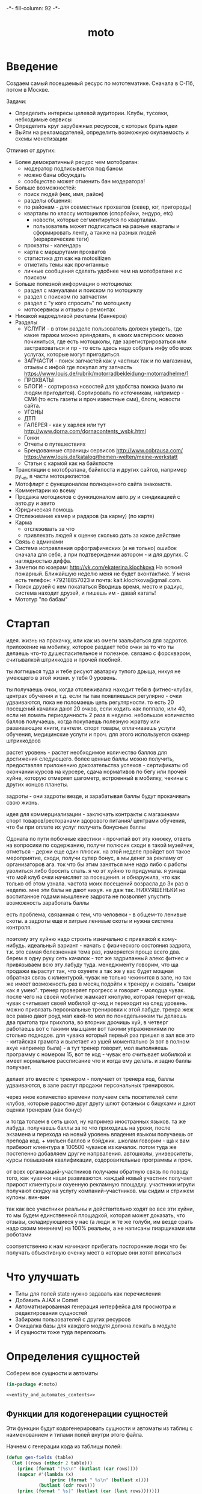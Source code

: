 #+HTML_HEAD: -*- fill-column: 92 -*-

#+TITLE: moto

#+NAME: css
#+BEGIN_HTML
<link rel="stylesheet" type="text/css" href="css/css.css" />
#+END_HTML

* Введение
  Создаем самый посещаемый ресурс по мототематике. Сначала в С-Пб, потом в Москве.

  Задачи:
  - Определить интересы целевой аудитории. Клубы, тусовки, небходимые сервисы
  - Определить круг зарубежных ресурсов, с которых брать идеи
  - Выйти на рекламодателей, определить возможную окупаемость и схемы монетизации

  Отличия от других:
  - Более демократичный ресурс чем мотобратан:
    - модератор подписывается под баном
    - можно баны обсуждать
    - сообщество может отменить бан модератора!
  - Больше возможностей:
    - поиск людей (ник, имя, район)
    - разделы общения:
    - по районам - для совместных прохватов (север, юг, пригороды)
    - кварталы по классу мотоциклов (спорбайки, эндуро, etc)
      - новости, которые сегментирутся по кварталам.
      - пользователь может подписаться на разные кварталы и сформировать ленту, а также на
        разных людей (иерархические теги)
    - прохваты - календарь
    - карта с маршрутами прохватов
    - статистика дтп как на motositizen
    - отметить темы как прочитанные
    - личные сообщения сделать удобнее чем на мотобратане и с поиском
  - Больше полезной информации о мотоциклах
    - раздел с мануалами и поиском по мотоциклу
    - раздел с поиском по запчастям
    - раздел с "у кого спросить" по мотоциклу
    - мотосервисы и отзывы о ремонтах
  - Никакой надоедливой рекламы (баннеров)
  - Разделы
    - УСЛУГИ - в этом разделе пользователь должен увидеть, где какие гаражи можно
      арендовать, в каких мастерских можно починиться, где есть мотошколы, где
      зарегистрироваться или застраховаться и пр - то есть здесь надо собрать инфу обо всех
      услугах, которые могут пригодиться.
    - ЗАПЧАСТИ - поиск запчастей как у частных так и по магазинам, отзывы с инфой где
      покупал эту запчасть https://www.louis.de/rubrik/motorradbekleidung-motorradhelme/1
    - ПРОХВАТЫ
    - БЛОГИ - сортировка новостей для удобства поиска (мало ли людям
      пригодится). Сортировать по источникам, например - СМИ (то есть газеты и проч
      известные сми), блоги, новости сайта.
    - УГОНЫ
    - ДТП
    - ГАЛЕРЕЯ - как у харлея или тут http://www.dorna.com/dornacontents_wsbk.html
    - Гонки
    - Отчеты о путешествиях
    - Брендованные страницы сервисов http://www.cobrausa.com/
      https://www.louis.de/katalog/themen-welten/meine-werkstatt
    - Статьи с кармой как на байкпосте
  - Трансляции с мотобратана, байкпоста и других сайтов, например ру_чп, в части мотоциклистов
  - Мотофлирт с функционалом полноценного сайта знакомств.
  - Комментарии ко всему
  - Продажа мотоциклов с функицоналом авто.ру и синдикацией с авто.ру и авито
  - Юридическая помощь
  - Отслеживание камер и радаров (за карму) (по карте)
  - Карма
    - отслеживать за что
    - привлекать людей к оценке сколько дать за какое действие
  - Связь с админами
  - Система исправления орфографических (и не только) ошибок сначала для себя, а при
    подтверждении автором - и для других. С наглядностью диффа.
  - Заметки по юзерам:
    http://vk.com/ekaterina.klochkova
    На всякий пожарный.
    Ближайшую неделю меня не будет вконтактике.
    У меня есть телефон: +79218857023
    и почта: kait.klochkova@gmail.com.
  - Поиск друзей с кем покататься
    Вводишь время, место и радиус, система находит друзей, и пишешь им - давай катать!
  - Мототур "по бабам"

* Стартап
  идея. жизнь на пракачку, или как из омеги заальфаться для задротов.
  приложение на мобилку, которое раздает тебе очки за то что ты делаешь что-то
  душеспасительное и полезное.
  связано с форсквэром, считывалкой штрихкодов и прочей поебней.

  ты логгишься туда и тебе рисуют аватарку тупого дрыща, нихуя не умеющего в этой жизни. у
  тебя 0 уровень.

  ты получаешь очки, когда отслеживалка находит тебя в фитнес-клубах, центрах обучения и
  т.д. если ты там появляешься регулярно - очки удваиваются, пока не поломаешь цепь
  регулярности. то есть 20 посещений качалки дают 20 очков, если ходить как поппало, или 40,
  если не ломать периодичность 2 раза в неделю.
  небольшое количество баллов получаешь, когда покупаешь полезную жратву или развивающие
  книги, гантели. спорт товары, оплачиваешь услуги обучения, медицинские услуги и проч. для
  этого используется сканер штрихкодоов

  растет уровень - растет необходимое количество баллов для достижения следующего.
  более ценные баллы можно получить, предоставляя приложению докозательства успехов -
  сертификаты об окончании курсов на курсере, сдача нормативов по бегу или прочей хуйне,
  которую отмеряет шагометр, встроенный в мобилку, чекины с других концов планеты.

  задроты - они задроты везде, и зарабатывая баллы будут прокачивать свою жизнь.

  идея для коммерциализации - заключать контракты с магазинами спорт товаров/ресторанами
  здорового питания/ центрами обучения, что бы при оплате их услуг получать бонусные баллы

  Одоната
  по пути побочные квестики - прочитай вот эту книжку, ответь на вопросики по содержанию,
  получи полюсик
  сходи в такой музейчик, отметься - держи еще один плюсик.
  на этой неделе пройдет вот такое мероприятие, сходи, получи супер бонус, а мы денег за
  рекламу от организаторов
  ага. ток что бы этим заняться мне надо либо с работы уволиться либо бросить спать.
  я чо эт хуйню то придумала. я узнада что мой клуб очки начисляет за посещения. и
  обнаружила, что как только об этом узнала. частота моих посещений возрасла до 3х раз в
  неделю. мне эти балы не дают нихуя. не даж так. НИХУЯШЕНЬКИ
  но воспитанное годами мышление задрота не позволяет упустить возможность заработать баллы

  есть проблема, связанная с тем, что человеки - в общем-то ленивые скоты. а задроты еще и
  хитрые ленивые скоты и нужна система контроля.

  поэтому эту хуйню надо строить изначально с привязкой к кому-нибудь.
  идеальный вариант - начать с физического состояния задрота, т.к. это самая болезненная тема
  раз, измеряется проще всего два.
  берем в одну руку сеть качалок - тот же задрипанный алекс фитнес и привязываем всю эту
  лабуду туда.
  менеджменту говорим, что ща продажи вырастут так, что охуеете а так же у вас будет мощная
  обратная связь с клиентурой.
  чувак не только чекинится в зале, но так же имеет возможность раз в месяц подойти к тренеру
  и сказать "смари как я умею". тренер проверяет прогресс и говорит - молодца чувак. после
  чего на своей мобилке жамкает кнопулю, которая генерит qr-код. чувак считывает своей
  мобилой qr-код и переходит на след уровень.
  можно привязать персональные тренировки к этой лабуде. тренра жеж все равно дают роуд мап
  какй-то мол по понедельникам ты делаешь два притопа три прихлопа, во вторник дрочишь хуй, в
  четверг работаешь вот с такими мышцами вот такими упражнениями по столько подходов. для
  чувака который первый раз пришел в зал все это - китайская грамота и вылетает из ушей
  моментально (я вот в полном ахуе например была) - а тут тренер говорит, мол выполняешь
  программу с номером 15, вот те код - чувак его считывает мобилкой и имеет нормальное
  рассписание что и когда ему делать. и задно баллы получает.

  делает это вместе с тренером - получает от тренера код, баллы удваиваются, в зале растут
  продажи персональных тренировок.

  через нное количество времени получаем сеть посетителей сети клубов, которые радостно друг
  другу шлют фотаньки с бицухами и дают оценки тренерам (как бонус)

  и тогда топаем в сеть школ, ну например иностранных языков. та же лабуда. получаешь баллы
  за то что приходишь на уроки, после экзамена и перехода на новый уровень владения языком
  получаешь от препода код. + мильен баллов и бэйджик.
  школам говорим - ща к вам прибежит клиентура в 100500 чуваков из качалок.
  потом туда же постепенно добавляем другие напрваления. автошколы, университеты, курсы
  повышения квалификации, оздоровительные программы и проч.

  от всех организаций-участников получаем обратную связь по поводу того, как чувачки наши
  развиваются. каждый новый участник получает прирост клиентуры и охуенную рекламную
  площадку. участники игрули получают скидку на услугу компаний-участников. мы сидим и
  стрижем купоны. вин-вин

  так как все участники реальны и действительно ходят во все эти хуйни, то мы будем
  единственной площадкой, которая может доказать, что отзывы, складирующиеся у нас (а люди
  ж те же голуби, им везде срать надо своим мнением) на 100% реальны, а не написаны
  пиарщиками или роботами

  соответственно к нам начинают прибегать посторонние люди что бы получать объективную оченку
  мест в которые они хотят вписаться

* Что улучшать
  - Типы для полей state нужно задавать как перечисления
  - Добавить AJAX и Comet
  - Автоматизированная генерация интерфейса для просмотра и редактирования сущностей
  - Забираем пользователей с других ресурсов
  - Очищалка базы для каждого модуля должна лежать в модуле
  - И сущности тоже туда переложить
* Определения сущностей

  Соберем все сущности и автоматы

  #+NAME: entity_and_automates
  #+BEGIN_SRC lisp :tangle src/entityes.lisp :noweb tangle :exports code
    (in-package #:moto)

    <<entity_and_automates_contents>>
  #+END_SRC

** Функции для кодогенерации сущностей

   Эти функции будут кодогенерировать сущности и автоматы из таблиц с наименованием и
   типами полей внутри этого файла.

   Начнем с генерации кода из таблицы полей:

   #+NAME: gen_fields
   #+BEGIN_SRC emacs-lisp
     (defun gen-fields (table)
       (let ((rows (nthcdr 2 table)))
         (princ (format "(%s\n" (butlast (car rows))))
         (mapcar #'(lambda (x)
                     (princ (format " %s\n" (butlast x))))
                 (butlast (cdr rows)))
         (princ (format " %s)" (butlast (car (last rows)))))))
   #+END_SRC

   Теперь напишем код, который генерирует код для состояний конечного автомата:

   #+NAME: gen_states
   #+BEGIN_SRC emacs-lisp
     (defun gen-states (table)
       (let ((rows (nthcdr 2 table))
             (hash (make-hash-table :test #'equal))
             (states))
         (dolist (elt rows nil)
           (puthash (second elt) nil hash)
           (puthash (third elt)  nil hash))
         (maphash (lambda (k v)
                    (push k states))
                  hash)
         (princ "(")
         (dolist (elt (butlast states))
           (princ (format ":%s " elt)))
         (princ (format ":%s)" (car (last states))))))
   #+END_SRC

   И добавим к этом генератор действий - т.е. переходов между состояниями:

   #+NAME: gen_actions
   #+BEGIN_SRC emacs-lisp
     (defun gen-actions (table)
       (let ((rows (nthcdr 2 table)))
         (let ((x (car rows)))
           (princ (format "((:%s :%s :%s)" (second x) (third x) (car x))))
         (if (equal 1 (length rows))
             (princ ")\n")
             (progn
               (princ "\n")
               (mapcar #'(lambda (x)
                           (princ (format " (:%s :%s :%s)\n" (second x) (third x) (car x))))
                       (cdr (butlast rows)))
               (let ((x (car (last rows))))
                 (princ (format " (:%s :%s :%s))" (second x) (third x) (car x))))))))
   #+END_SRC

   Соберем все это в один файл:

   #+NAME: generators
   #+BEGIN_SRC emacs-lisp :tangle generators.el :noweb tangle :exports code
     <<gen_fields>>

     <<gen_states>>

     <<gen_actions>>
   #+END_SRC

   И загрузим его:
   #+NAME: generators
   #+BEGIN_SRC emacs-lisp
     (load-file "generators.el")
   #+END_SRC

** Пользователи (user)

   Для начала надо определиться, какие данные мы собираемся хранить о пользователях, и
   какого типа будут эти данные. Типы данных задаем в формате [[http://marijnhaverbeke.nl/postmodern/postmodern.html][Postmodern]] чтобы потом
   сохранить данные в =PostgreSQL=

   #+CAPTION: Данные пользователя
   #+NAME: user_data
     | field name | field type           | note                          |
     |------------+----------------------+-------------------------------|
     | id         | serial               | идентификатор                 |
     | name       | varchar              | имя пользователя              |
     | password   | varchar              | пароль                        |
     | email      | varchar              | емейл                         |
     | ts-create  | bigint               | время создания                |
     | ts-last    | bigint               | время когда был последний раз |
     | role-id    | (or db-null integer) | идентификатор роли            |

   В нашей системе пользователь может существовать (или не существовать) в одном их
   нескольких состояний:
    + Когда пользователь еще не зарегистрирован на сайте мы можем считать его
      незарегистрированным (=unregistred=)
    + После регистрации он автоматически становится залогиненным (=logged=)
    + Пользователь может покинуть сайт и перейти в состояние =unlogged=
    + Пользователь может забыть свой пароль, тогда мы должны выслать ему ссылку для
      восстановления пароля (=sended=)
    + И наконец, после восстановления пароля пользователь вновь становится залогиненным
      (=logged=)

   Все эти переходы и состояния сведем в единую таблицу:

   #+CAPTION: Состояния конечного автомата пользователя
   #+NAME: user_state
     | action         | from        | to          |
     |----------------+-------------+-------------|
     | registration   | unregistred | logged      |
     | unregistration | logged      | unregistred |
     | enter          | unlogged    | logged      |
     | leave          | logged      | unlogged    |
     | forgot         | unlogged    | sended      |
     | remember       | sended      | logged      |

   Теперь мы можем полностью описать поведение пользователя как конечный автомат:

   #+NAME: user_state_graph
   #+BEGIN_SRC emacs-lisp :var table=user_state :results output :exports none
     (mapcar #'(lambda (x)
                 (princ (format "%s -> %s [label =\"%s\"];\n"
                                (second x) (third x) (first x))))
             (nthcdr 2 table))
   #+END_SRC

   #+BEGIN_SRC dot :file img/user-state.png :var input=user_state_graph :exports results
     digraph G {
       rankdir = LR;
       $input
     }
   #+END_SRC

   Сводя вместе, все что нам известно о пользователе (его поведение и поля) опишем все это
   в коде:

   #+NAME: entity_and_automates_contents
   #+BEGIN_SRC lisp

     (define-automat user "Автомат пользователя"
       <<user_fields()>>
       <<user_states()>>
       <<user_actions()>>)

      <<user_actions_func>>

      <<create_user>>
   #+END_SRC

   Где =user-fields= (поля данных) определим как:

   #+NAME: user_fields
   #+BEGIN_SRC emacs-lisp :var table=user_data :results output :exports results :tangle no
     (gen-fields table)
   #+END_SRC

   А =user-states= т.е. состояния пользователя определим так:

   #+NAME: user_states
   #+BEGIN_SRC emacs-lisp :var table=user_state :results output :exports results :tangle no
     (gen-states table)
   #+END_SRC

   И, наконец, определим =user-actions= переходы между состояниями:

   #+NAME: user_actions
   #+BEGIN_SRC emacs-lisp :var table=user_state :results output :exports results :tangle no
     (gen-actions table)
   #+END_SRC

   Теперь определим функции, которые вызываются на переходах

   #+NAME: user_actions_func
   #+BEGIN_SRC lisp
     (defun registration ()
       "unregistred -> logged"
       )

     (defun unregistration ()
       "logged -> unregistred"
       )

     (defun enter ()
       "unlogged -> logged"
       )

     (defun leave ()
       "logged -> unlogged"
       )

     (defun forgot ()
       "unlogged -> sended"
       )

     (defun remember ()
       "sended -> logged"
       )
   #+END_SRC

** Очереди (que, quelt)

   Очереди используются для фолловинга и прочей подписки на обновления.

   Нам нужна некоторая инфраструктура чтобы абстрагироваться от операций управления
   очередями, подписчиками и посылки сообщений. Потом ее можно будет изменить для поддержки
   RabbitMQ, Mbus или ZMQ или даже использовать все их одновременно для разных целей.

   Очередь является простой сущностью и не имеет состояния.

   #+CAPTION: Данные очереди
   #+NAME: que_data
     | field name | field type | note          |
     |------------+------------+---------------|
     | id         | serial     | идентификатор |
     | name       | varchar    | имя очереди   |

   #+NAME: entity_and_automates_contents
   #+BEGIN_SRC lisp

     (define-entity que "Сущность очереди"
       <<que_fields()>>)

     (make-que-table)

     <<que_contents>>
   #+END_SRC

   Где =que-fields= (поля данных) определим как:

   #+NAME: que_fields
   #+BEGIN_SRC emacs-lisp :var table=que_data :results output :exports results :tangle no
     (gen-fields table)
   #+END_SRC

   Нам понадобится сущность элемента очереди, назовем его =quelt=. Элемент очереди является
   простой сущностью и не имеет состояния.

   #+CAPTION: Данные элемента очереди
   #+NAME: quelt_data
     | field name | field type | note                  |
     |------------+------------+-----------------------|
     | id         | serial     | идентификатор         |
     | que-id     | integer    | идентификатор очереди |
     | text       | varchar    | содержимое            |

   #+NAME: entity_and_automates_contents
   #+BEGIN_SRC lisp

     (define-entity quelt "Сущность элемента очереди"
       <<quelt_fields()>>)

     (make-quelt-table)

     <<quelt_contents>>
   #+END_SRC

   Где =quelt-fields= (поля данных) определим как:

   #+NAME: quelt_fields
   #+BEGIN_SRC emacs-lisp :var table=quelt_data :results output :exports results :tangle no
     (gen-fields table)
   #+END_SRC

   Создадим необходимые очереди:

   #+NAME: que_contents
   #+BEGIN_SRC lisp
     ;; (make-que :name "admin")
     ;; (make-que :name "manager")
     ;; (make-que :name "moderator")
     ;; (make-que :name "robot")
   #+END_SRC

** Роли (role)

   Роли определяют набор сценариев, которые пользователь выполняет на сайте. Функционал,
   который выполняет сценарии запрашивает разрешение на выполнение действий, которое
   опирается на роль, присвоенную пользователю. Пользователь может иметь только одну роль
   или не иметь ее вовсе.

   Роль является простой сущностью и не имеет состояния.

   #+CAPTION: Данные роли
   #+NAME: role_data
     | field name | field type | note          |
     |------------+------------+---------------|
     | id         | serial     | идентификатор |
     | name       | varchar    | имя роли      |

   #+NAME: entity_and_automates_contents
   #+BEGIN_SRC lisp

     (define-entity role "Сущность роли"
       <<role_fields()>>)

     (make-role-table)

     <<create_roles>>
   #+END_SRC

   Где =role-fields= (поля данных) определим как:

   #+NAME: role_fields
   #+BEGIN_SRC emacs-lisp :var table=role_data :results output :exports results :tangle no
     (gen-fields table)
   #+END_SRC

   Создадим необходимые роли:

   #+NAME: create_roles
   #+BEGIN_SRC lisp
     (make-role :name "admin")
     (make-role :name "manager")
     (make-role :name "moderator")
     (make-role :name "robot")
   #+END_SRC

** Группы (group)

   Группы пользователей определяют набор операций, которые пользователь может выполнять над
   объектами системы. В отличие от ролей, один пользователь может входить в несколько групп
   или не входить ни в одну из них.

   Роль является простой сущностью и не имеет состояния.

   #+CAPTION: Данные роли
   #+NAME: group_data
     | field name | field type | note          |
     |------------+------------+---------------|
     | id         | serial     | идентификатор |
     | name       | varchar    | имя группы    |

   #+NAME: entity_and_automates_contents
   #+BEGIN_SRC lisp

     (define-entity group "Сущность группы"
       <<group_fields()>>)

     (make-group-table)

     <<create_groups>>

     <<user2group_entity>>
   #+END_SRC

   Где =group-fields= (поля данных) определим как:

   #+NAME: group_fields
   #+BEGIN_SRC emacs-lisp :var table=group_data :results output :exports results :tangle no
     (gen-fields table)
   #+END_SRC

   Создадим необходимые роли:

   #+NAME: create_groups
   #+BEGIN_SRC lisp
     (make-group :name "oldman")
     (make-group :name "newboy")
     (make-group :name "veteran")
     (make-group :name "traveler")
     (make-group :name "dirtyman")
   #+END_SRC

   Теперь создадим таблицу связи, которая свяжет пользователей и группы:

   #+CAPTION: Данные таблицы связи пользователя и группы
   #+NAME: user2group_data
     | field name | field type | note                       |
     |------------+------------+----------------------------|
     | id         | serial     | идентификатор              |
     | user-id    | integer    | идентификатор пользователя |
     | group-id   | integer    | идентификатор группы       |

   #+NAME: user2group_entity
   #+BEGIN_SRC lisp
     (define-entity user2group "Сущность связи пользователя и группы"
       <<user2group_fields()>>)

     (make-user2group-table)
   #+END_SRC

   Где =user2group-fields= (поля данных) определим как:

   #+NAME: user2group_fields
   #+BEGIN_SRC emacs-lisp :var table=user2group_data :results output :exports results :tangle no
     (gen-fields table)
   #+END_SRC

** Сообщения (msg)

   О сообщениях мы знаем только от кого они посылаются, кому и собственно текст
   сообщения. Его наверно не стоит ограничивать. По идее как посылающий, так и принимающий
   может удалить сообщение (пометить как удаленное), для этого мы используем отдельные
   флаги.

   #+CAPTION: Данные сообщения
   #+NAME: msg_data
     | field name  | field type | note                                     |
     |-------------+------------+------------------------------------------|
     | id          | serial     | идентификатор                            |
     | snd-id      | integer    | пользователь, который послал сообщение   |
     | rcv-id      | integer    | пользователь, который получает сообщение |
     | msg         | varchar    | сообщение                                |
     | ts-create   | bigint     | время создания                           |
     | ts-delivery | bigint     | время доставки                           |

   Еще сообщение может быть доставлено или недоставлено.

   #+CAPTION: Состояния конечного автомата пользователя
   #+NAME: msg_state
     | action   | from        | to        |
     |----------+-------------+-----------|
     | delivery | undelivered | delivered |

   Сводя вместе, все что нам известно о сообщении (его поведение и поля) опишем все это в
   коде:

   #+NAME: entity_and_automates_contents
   #+BEGIN_SRC lisp

     (define-automat msg "Автомат сообщения"
       <<msg_fields()>>
       <<msg_states()>>
       <<msg_actions()>>)

      <<msg_actions_func>>
   #+END_SRC

   Где =msg-fields= (поля данных) определим как:

   #+NAME: msg_fields
   #+BEGIN_SRC emacs-lisp :var table=msg_data :results output :exports results :tangle no
     (gen-fields table)
   #+END_SRC

   А =msg-states= т.е. состояния пользователя определим так:

   #+NAME: msg_states
   #+BEGIN_SRC emacs-lisp :var table=msg_state :results output :exports results :tangle no
     (gen-states table)
   #+END_SRC

   И, наконец, определим =msg-actions= переходы между состояниями:

   #+NAME: msg_actions
   #+BEGIN_SRC emacs-lisp :var table=msg_state :results output :exports results :tangle no
     (gen-actions table)
   #+END_SRC

   Теперь определим функции, которые вызываются на переходах

   #+NAME: msg_actions_func
   #+BEGIN_SRC lisp
     (defun delivery ()
       "undelivered -> delivered"
       )
   #+END_SRC

** Аватары (avatar)

   Пользователи имеют неопределенное кол-во аватарок, разного размера, для которых мы
   осуществляем хранение в оригинальном размере, масштабирование и хранение
   отмасштабированных превьюшек.

   #+CAPTION: Данные аватарки
   #+NAME: avatar_data
     | field name | field type | note                               |
     |------------+------------+------------------------------------|
     | id         | serial     | идентификатор                      |
     | user-id    | integer    | идентификатор пользователя         |
     | name       | varchar    | имя пользователя                   |
     | origin     | varchar    | путь к файлу оригинального размера |
     | ts-create  | bigint     | время создания                     |

   Одна из автарок может быть активной в данный момент.

   #+CAPTION: Состояния конечного автомата пользователя
   #+NAME: avatar_state
     | action     | from     | to       |
     |------------+----------+----------|
     | avatar-off | active   | inactive |
     | avatar-on  | inactive | active   |

   Сводя вместе, все что нам известно о аватаре (его поведение и поля) опишем все это
   в коде:

   #+NAME: entity_and_automates_contents
   #+BEGIN_SRC lisp

     (define-automat avatar "Автомат аватара"
       <<avatar_fields()>>
       <<avatar_states()>>
       <<avatar_actions()>>)

      <<avatar_actions_func>>

      <<create_avatar>>
   #+END_SRC

   Где =avatar-fields= (поля данных) определим как:

   #+NAME: avatar_fields
   #+BEGIN_SRC emacs-lisp :var table=avatar_data :results output :exports results :tangle no
     (gen-fields table)
   #+END_SRC

   А =avatar-states= т.е. состояния пользователя определим так:

   #+NAME: avatar_states
   #+BEGIN_SRC emacs-lisp :var table=avatar_state :results output :exports results :tangle no
     (gen-states table)
   #+END_SRC

   И, наконец, определим =avatar-actions= переходы между состояниями:

   #+NAME: avatar_actions
   #+BEGIN_SRC emacs-lisp :var table=avatar_state :results output :exports results :tangle no
     (gen-actions table)
   #+END_SRC

   Теперь определим функции, которые вызываются на переходах

   #+NAME: avatar_actions_func
   #+BEGIN_SRC lisp
     (defun avatar-off ()
       "active -> inactive"
       )

     (defun avatar-on ()
       "inactive -> active"
       )
   #+END_SRC

** Мотоциклы (moto)

   Здесь все, что относится к мотоциклам пользователей. Мы хотим, чтобы пользователи не
   только могли рассказать о своих мотоциклах, но и купить/продать их, убедившись в
   легальности и нескрученном пробеге, изучив историю и динамику цен.

   В начале и конце сезона можно организовывать акции по контролю пробега например, за
   которые начислять карму.

   Для начала, стандартные поля - марка, модель, цвет и год выпуска.

   У каждого мотоцикла также есть цена за которую владелец готов его продать.

   Поля, которые пользователь может заполнить по желанию - описание мотоцикла, описание
   тюнинга.

   Поля, которые не показываются всем подряд: номерной знак, номер рамы, номер двигателя -
   все это может пригодиться для проверки мотоцикла на легальность.

   #+CAPTION: Данные мотоцикла
   #+NAME: moto_data
     | field name | field type           | note                             |
     |------------+----------------------+----------------------------------|
     | id         | serial               | идентификатор                    |
     | vendor-id  | (or db-null integer) | идентификтор фирмы-производителя |
     | model-id   | (or db-null integer) | идентификтор модели              |
     | color-id   | (or db-null integer) | идентификтор цвета               |
     | year       | (or db-null integer) | год выпуска                      |
     | price      | (or db-null integer) | цена                             |
     | plate      | (or db-null varchar) | номерной знак                    |
     | vin        | (or db-null varchar) | vin-номер                        |
     | frame-num  | (or db-null varchar) | номер рамы                       |
     | engine-num | (or db-null varchar) | номер двигателя                  |
     | pts-data   | (or db-null varchar) | данные птс (раскрыть)            |
     | desc       | (or db-null varchar) | описание мотоцикла               |
     | tuning     | (or db-null varchar) | описание тюнинга                 |

   В нашей системе мотоцикл может существовать (или не существовать) в одном их
   нескольких состояний:
    + =используется= Мотоцикл на ходу, может быть выставлен на продажу, разбит, сломан или угнан.
    + =продается= Мотоцикл может быть продан. В этом состоянии мотоцикл находится в
      поиске. Хозяин может отменить продажу мотоцикла, если его слишком достали звонками,
      например. Хозяин может осуществить продажу, в этом случае, мотоцикл переходит в
      состояние =продан=.
    + =продан=. Продавец ставит этот статус, расставаясь с мотоциклом.
    + =куплен=. Покупатель ставит этот статус, получая мотоцикл
    + =сломан= Поломан настолько, что поломка препятствует эксплуатации. Отсюда есть только
      путь в сервис или на разборку. Конечно ломаный мотоцикл могут еще украсть или
      продать, но мы не продаем ломаные мотоциклы, это уже в раздел запчастей.
    + =угнан= Украден (в угоне). Дальше в дневнике может быть только где его видели. Может
      быть возвращен владельцу, а также сломан или разбит ворами.
    + =чинится= (в сервисе - эксплуатация невозможна). Этот статус устанавливает
      =service-man= при получени мотоцикла. При переводе мотоцикла обратно в эксплуатацию
      по идее должен занести в дневник список выполненных работ и сумму оплаты. Однако
      иногда починить мотоцикл не удается, тогда он остается сломанным, однако в сервисной
      книжке появляется запись о попытке починить. Иногда в процессе ремонта оказывается,
      что дешевле объявить мотоцикл хламом, чем чинить.
    + =хлам= Разбит (и восстановлению не подлежит)

   Все эти состояния и переходы между ними сведем в единую таблицу:

   #+CAPTION: Состояния конечного автомата мотоцикла
   #+NAME: moto_state
     | action                        | from         | to           |
     |-------------------------------+--------------+--------------|
     | выставление.на.продажу        | используется | продается    |
     | сломался                      | используется | сломан       |
     | крэш                          | используется | хлам         |
     | угон                          | используется | угнан        |
     | воры.повредили                | угнан        | сломан       |
     | воры.разбили                  | угнан        | хлам         |
     | отмена.выставления.на.продажу | продается    | используется |
     | отвоз.в.ремонт                | сломан       | чинится      |
     | доломал                       | сломан       | хлам         |
     | неосилил.починить             | чинится      | сломан       |
     | починил                       | чинится      | используется |
     | здесь.не.починишь             | чинится      | хлам         |
     | продажа                       | продается    | продан       |
     | покупка                       | продан       | куплен       |
     | ввод.в.эксплуатацию           | куплен       | используется |
     | возврат.с.угона               | угнан        | используется |

   Теперь мы можем полностью описать поведение пользователя как конечный автомат:

   #+NAME: moto_state_graph
   #+BEGIN_SRC emacs-lisp :var table=moto_state :results output :exports none
     (mapcar #'(lambda (x)
                 (princ (format "%s -> %s [label =\"%s\"];\n"
                                (second x) (third x) (first x))))
             (nthcdr 2 table))
   #+END_SRC

   #+BEGIN_SRC dot :file img/moto-state.png :var input=moto_state_graph :exports results
     digraph G {
       rankdir = LR;
       $input
     }
   #+END_SRC

   Сводя вместе, все что нам известно о пользователе (его поведение и поля) опишем все это
   в коде:

   #+NAME: entity_and_automates_contents
   #+BEGIN_SRC lisp

     (define-automat moto "Автомат мотоцикла"
       <<moto_fields()>>
       <<moto_states()>>
       <<moto_actions()>>)

      <<moto_actions_func>>

      <<create_moto>>
   #+END_SRC

   Где =moto-fields= (поля данных) определим как:

   #+NAME: moto_fields
   #+BEGIN_SRC emacs-lisp :var table=moto_data :results output :exports results :tangle no
     (gen-fields table)
   #+END_SRC

   А =moto-states= т.е. состояния пользователя определим так:

   #+NAME: moto_states
   #+BEGIN_SRC emacs-lisp :var table=moto_state :results output :exports results :tangle no
     (gen-states table)
   #+END_SRC

   И, наконец, определим =moto-actions= переходы между состояниями:

   #+NAME: moto_actions
   #+BEGIN_SRC emacs-lisp :var table=moto_state :results output :exports results :tangle no
     (gen-actions table)
   #+END_SRC

   Теперь определим функции, которые вызываются на переходах

   #+NAME: moto_actions_func
   #+BEGIN_SRC lisp
     (defun |выставление.на.продажу| ()
       "используется -> продается")
     (defun |сломался| ()
       "используется -> сломан")
     (defun |крэш| ()
       "используется -> хлам")
     (defun |угон| ()
       "используется -> угнан")
     (defun |воры.повредили| ()
       "угнан -> сломан")
     (defun |воры.разьебали| ()
       "угнан -> хлам")
     (defun |отмена.выставления.на.продажу| ()
       "продается -> используется")
     (defun |отвоз.в.ремонт| ()
       "сломан -> чинится")
     (defun |доломал| ()
       "сломан -> хлам")
     (defun |неосилил.починить| ()
       "чинится -> сломан")
     (defun |починил| ()
       "чинится -> используется")
     (defun |здесь.не.починишь| ()
       "чинится -> хлам")
     (defun |продажа| ()
       "продается -> продан")
     (defun |покупка| ()
       "продан -> куплен")
     (defun |ввод.в.эксплуатацию| ()
       "куплен -> используется")
     (defun |возврат.с.угона| ()
       "угнан -> используется")
   #+END_SRC

   Не забываем про аватар, который показывается на страничке пользователя и про набор фоток
   этого мотоцикла, доступный через таблицу связи =moto2motophoto=. Аватаром является фотка
   мотоцикла, со статусом =active=.

   Поскольку у мотоцикла может быть несколько владельцев, и один пользователь может владеть
   несколькими мотоциклами, то мы связываем мотоцикл и его владельца через таблицу связи с
   диапазоном дат - =moto2user=, при этом, если даты пересекаются - то два пользователя,
   очевидно, владеют мотоциклами вместе. Таким образом мы можем отследить историю
   мотоцикла, с момента его появления, до разборки. Учитывая планируемую "технологическую
   репутацию" пользователей это поможет сделать вывод о том, как с мотоциклом обращались.

   Дневник мотоцикла. Что случалось с мотоциклом - поломки, участие в прохватах,
   поездках-путешествиях, ремонт в сервисах - все это привязывается из =motodiary=. Это
   позволяет еще и отслеживать траты на мотоцикл.

   Также у каждого мотоцикла есть wish-list - то, что хозяин хотел бы приобрести для
   него. Мы храним это в таблице =motowish=, которая содержит ссылку на мотоцикл и его
   владельца, а также на товар, если он существует в базе товаров.

   #+NAME: moto_actions_func
   #+BEGIN_SRC lisp
     (in-package #:moto)

     ;; (loop :for item :in (with-connection *db-spec*
     ;;                        (query
     ;;                         (:limit
     ;;                          (:select 'motos
     ;;                                   :from 'bratan
     ;;                                   :where (:not (:like "" 'motos)))
     ;;                                  999999999999))) :do
     ;;    (format t "~%~A"
     ;;             (ppcre:split "\\s+" (car item))))
   #+END_SRC

** Цвет (color)


   Цвета мотоциклов - простая сущность и не имеет состояния.

   #+CAPTION: Данные цвета
   #+NAME: color_data
     | field name | field type | note          |
     |------------+------------+---------------|
     | id         | serial     | идентификатор |
     | name       | varchar    | имя цвета     |

   #+NAME: entity_and_automates_contents
   #+BEGIN_SRC lisp

     (define-entity color "Сущность цвета"
       <<color_fields()>>)

     (make-color-table)
   #+END_SRC

   Где =color-fields= (поля данных) определим как:

   #+NAME: color_fields
   #+BEGIN_SRC emacs-lisp :var table=color_data :results output :exports results :tangle no
     (gen-fields table)
   #+END_SRC

** Производитель (vendor)

   Цвета мотоциклов - простая сущность и не имеет состояния.

   #+CAPTION: Данные производителя
   #+NAME: vendor_data
     | field name | field type | note              |
     |------------+------------+-------------------|
     | id         | serial     | идентификатор     |
     | name       | varchar    | имя производителя |

   #+NAME: entity_and_automates_contents
   #+BEGIN_SRC lisp

     (define-entity vendor "Сущность производителя"
       <<vendor_fields()>>)

     (make-vendor-table)
   #+END_SRC

   Где =vendor-fields= (поля данных) определим как:

   #+NAME: vendor_fields
   #+BEGIN_SRC emacs-lisp :var table=vendor_data :results output :exports results :tangle no
     (gen-fields table)
   #+END_SRC

** Братан (bratan)

   Наш пользователь может быть зарегистрирован на http://motobratan.ru

   Чтобы предоставлять ему разнообразные сервисы, отсутстующие на на мотобратане, мы
   отражаем профили пользователя мотобратана у себя. Наш пользователь может связать свой
   профиль с профилем на мотобратане.

   Братан является простой сущностью и не имеет состояния.

   #+CAPTION: Данные роли
   #+NAME: bratan_data
     | field name  | field type           | note                               |
     |-------------+----------------------+------------------------------------|
     | id          | serial               | идентификатор                      |
     | bratan-id   | (or db-null integer) | идентификтор на мотобратане        |
     | ts-last-upd | (or db-null bigint)  | время последнего обновления данных |
     | name        | varchar              | имя                                |
     | fio         | (or db-null varchar) | ФИО                                |
     | last-seen   | (or db-null varchar) | последнее посещение мотобратана    |
     | addr        | (or db-null varchar) | район и город                      |
     | ts_reg      | (or db-null varchar) | время регистрации                  |
     | age         | (or db-null varchar) | возраст                            |
     | birthday    | (or db-null varchar) | день рождения                      |
     | blood       | (or db-null varchar) | группа крови                       |
     | moto-exp    | (or db-null varchar) | стаж мотовождения                  |
     | phone       | (or db-null varchar) | телефон                            |
     | activityes  | (or db-null varchar) | активность                         |
     | interests   | (or db-null varchar) | интересы                           |
     | photos      | (or db-null varchar) | фотографии                         |
     | avatar      | (or db-null varchar) | аватар                             |
     | motos       | (or db-null varchar) | мотоциклы                          |

   #+NAME: entity_and_automates_contents
   #+BEGIN_SRC lisp

     (define-entity bratan "Сущность братана"
       <<bratan_fields()>>)

     (make-bratan-table)
   #+END_SRC

   Где =bratan-fields= (поля данных) определим как:

   #+NAME: bratan_fields
   #+BEGIN_SRC emacs-lisp :var table=bratan_data :results output :exports results :tangle no
     (gen-fields table)
   #+END_SRC

* События

  Мы используем события, чтобы отслеживать и логгировать изменения в системе, которые
  происходят в ответ на действия внешних сил.

   #+NAME: events
   #+BEGIN_SRC lisp :tangle src/events.lisp :noweb tangle :exports code
     ;;;; events.lisp

     (in-package #:moto)

   #+END_SRC

* Interface

  Соберем веб-интерфейс:

  #+NAME: iface
  #+BEGIN_SRC lisp :tangle src/iface.lisp :noweb tangle :exports code
    ;;;; iface.lisp

    (in-package #:moto)

    ;; Враппер веб-интерфейса
    <<with_wrapper>>

    ;; Хелпер форм
    <<frm>>

    <<iface_contents>>
  #+END_SRC

** Главная страница

   #+NAME: iface_contents
   #+BEGIN_SRC lisp
     (in-package #:moto)

     (restas:define-route main ("/")
       (with-wrapper
         "main"))
   #+END_SRC

** Список пользователей

   #+NAME: iface_contents
   #+BEGIN_SRC lisp
     (in-package #:moto)

     (restas:define-route allusers ("/users")
       (with-wrapper
         (tbl
          (with-collection (i (all-user))
            (tr
             (td (format nil "<a href=\"/user/~A\">~A</a>" (id i) (id i)))
             (td (name i))
             (td (password i))
             (td (email i))))
          :border 1)))

     (restas:define-route allusers-ctrl ("/users" :method :post)
       (with-wrapper
         (let* ((p (alist-to-plist (hunchentoot:post-parameters*))))
           "TODO")))
   #+END_SRC

** Страничка пользователя

   #+NAME: iface_contents
   #+BEGIN_SRC lisp
     (in-package #:moto)

     (restas:define-route user ("/user/:userid")
       (with-wrapper
         (let* ((i (parse-integer userid))
                (u (get-user i)))
           (if (null u)
               "Нет такого пользователя"
               (format nil "~{~A~}"
                       (list
                        (format nil "<h1>Страница пользователя ~A</h1>" (id u))
                        (format nil "<h2>Данные пользователя ~A</h2>" (name u))
                        (tbl
                         (with-element (u u)
                           (row "Имя пользователя" (name u))
                           (row "Пароль" (password u))
                           (row "Email" (email u)))
                         :border 1)
                        ))))))

     (restas:define-route user-ctrl ("/user/:userid" :method :post)
       (with-wrapper
         (let* ((p (alist-to-plist (hunchentoot:post-parameters*))))
           (cond ((getf p :addsum)   )
                 ((getf p :follow)   )
                 ((getf p :neworder) )))))
   #+END_SRC

* Модули
** Cущности, автоматы и их тесты

   Опишем из чего состоит модуль, это описание станет частью asd-файла:

   #+NAME: mod_entity
   #+BEGIN_SRC lisp
     (:module "entity"
              :serial t
              :pathname "mod"
              :components ((:file "entity")))
   #+END_SRC

   Собственно описание модуля вынесено в файл [[file:entity.org]]

** Авторизация

   Опишем из чего состоит модуль, это описание станет частью asd-файла:

   #+NAME: mod_auth
   #+BEGIN_SRC lisp
     (:module "auth"
              :serial t
              :pathname "mod/auth"
              :components ((:static-file "auth-tpl.htm")
                           (:file "auth")))
   #+END_SRC

   Как пользователь, я хочу иметь возможность ввести логин и пароль чтобы получить доступ к
   закрытому от неавторизованных пользователей функционалу.

   Собственно описание модуля вынесено в файл [[file:auth.org]]

** Очереди
   Опишем из чего состоит модуль, это описание станет частью asd-файла:

   #+NAME: mod_que
   #+BEGIN_SRC lisp
     (:module "que"
              :serial t
              :pathname "mod/que"
              :components ((:file "que")))
   #+END_SRC

   Как пользователь, я хочу иметь возможность ввести логин и пароль чтобы получить доступ к
   закрытому от неавторизованных пользователей функционалу.

   Собственно описание модуля вынесено в файл [[file:que.org]]

** Сообщения

   Опишем из чего состоит модуль, это описание станет частью asd-файла:

   #+NAME: mod_msg
   #+BEGIN_SRC lisp
     (:module "msg"
              :serial t
              :pathname "mod/msg"
              :components ((:static-file "msg-tpl.htm")
                           (:file "msg-prepare")
                           (:file "msg")))
   #+END_SRC

   Собственно описание модуля вынесено в файл [[file:msg.org]]

** Trend

   Опишем из чего состоит модуль, это описание станет частью asd-файла:

   #+NAME: mod_trend
   #+BEGIN_SRC lisp
     (:module "trend"
              :serial t
              :pathname "mod/trend"
              :components ((:static-file "trend-tpl.htm")
                           (:file "trend-prepare")
                           (:file "trend")))
   #+END_SRC

   Собственно описание модуля вынесено в файл [[file:trend.org]]

** Граббер пользователей мотобратана

   Опишем из чего состоит модуль, это описание станет частью asd-файла:

   #+NAME: mod_bratan
   #+BEGIN_SRC lisp
     (:module "bratan"
              :serial t
              :pathname "mod/bratan"
              :components ((:file "bratan")))
   #+END_SRC

   Собственно описание модуля вынесено в файл [[file:bratan.org]]

** TODO Граббер тем мотобратана
** TODO Посты
** TODO Багзилла
** TODO Шаринг
* Сборка
** Утилиты
   #+NAME: utility_file
   #+BEGIN_SRC lisp :tangle src/util.lisp :noweb tangle :exports code
     ;;;; util.lisp

     (in-package #:moto)

     <<get_obj_data>>

     <<make_clause_list>>

     <<err_bprint_macro>>

     <<dbgout>>

     <<alist_plist>>

     <<with_wrapper>>

     <<frm>>

     <<with_collection>>

     <<with_element>>

     <<replace_all>>
   #+END_SRC

   #+NAME: get_obj_data
   #+BEGIN_SRC lisp
     ;; Превращает инициализированные поля объекта в plist
     (defun get-obj-data (obj)
       (let ((class (find-class (type-of obj)))
             (result))
         (loop :for slot :in (closer-mop:class-direct-slots class) :collect
            (let ((slot-name (closer-mop:slot-definition-name slot)))
              (when (slot-boundp obj slot-name)
                (setf result
                      (append result (list (intern (symbol-name slot-name) :keyword)
                                           (funcall slot-name obj)))))))
         result))
   #+END_SRC

   #+NAME: make_clause_list
   #+BEGIN_SRC lisp
     ;; Assembly WHERE clause
     (defun make-clause-list (glob-rel rel args)
       (append (list glob-rel)
               (loop
                  :for i
                  :in args
                  :when (and (symbolp i)
                             (getf args i)
                             (not (symbolp (getf args i))))
                  :collect (list rel i (getf args i)))))
   #+END_SRC

   #+NAME: err_bprint_macro
   #+BEGIN_SRC lisp
     ;; Макросы для корректного вывода ошибок
     (defmacro bprint (var)
       `(subseq (with-output-to-string (*standard-output*)  (pprint ,var)) 1))

     (defmacro err (var)
       `(error (format nil "ERR:[~A]" (bprint ,var))))
   #+END_SRC

   #+NAME: dbgout
   #+BEGIN_SRC lisp
     ;; Отладочный вывод
     (defparameter *dbg-enable* t)
     (defparameter *dbg-indent* 1)

     (defun dbgout (out)
       (when *dbg-enable*
         (format t (format nil "~~%~~~AT~~A" *dbg-indent*) out)))

     (defmacro dbg (frmt &rest params)
       `(dbgout (format nil ,frmt ,@params)))

     ;; (macroexpand-1 '(dbg "~A~A~{~A~^,~}" "zzz" "34234" '(1 2 3 4)))
   #+END_SRC

   #+NAME: alist_plist
   #+BEGIN_SRC lisp
     (defun anything-to-keyword (item)
       (intern (string-upcase (format nil "~a" item)) :keyword))

     (defun alist-to-plist (alist)
       (if (not (equal (type-of alist) 'cons))
           alist
           ;;else
           (loop
              :for (key . value)
              :in alist
              :nconc (list (anything-to-keyword key) value))))
   #+END_SRC

   Враппер управляет сесииями и выводит все в основной (root-овый) шаблон

   #+NAME: with_wrapper
   #+BEGIN_SRC lisp
     (in-package #:moto)

     (defmacro with-wrapper (&body body)
       `(progn
          (hunchentoot:start-session)
          (let* ((*current-user* (hunchentoot:session-value 'current-user))
                 (retval)
                 (output (with-output-to-string (*standard-output*)
                           (setf retval ,@body))))
            (declare (special *current-user*))
            (tpl:root
             (list
              :title "title"
              :content (format nil "~{~A~}"
                               (list
                                (tpl:dbgblock  (list :dbgout output))
                                (tpl:userblock (list :currentuser
                                                     (if (null *current-user*)
                                                         "none"
                                                         ,*current-user*)))
                                (if *current-user*
                                    (tpl:msgblock
                                     (list :msgcnt (get-undelivered-msg-cnt *current-user*)))
                                    "")
                                (tpl:retvalblock (list :retval retval)))))))))
   #+END_SRC

   Для того чтобы генерировать и выводить элементы форм, напишем хелперы:

   #+NAME: frm
   #+BEGIN_SRC lisp
     (in-package #:moto)

     (defun input (type &key name value)
       (format nil "~%<input type=\"~A\"~A~A/>" type
               (if name  (format nil " name=\"~A\"" name) "")
               (if value (format nil " value=\"~A\"" value) "")))

     ;; (input "text" :name "zzz" :value 111)
     ;; (input "submit" :name "submit-btn" :value "send")

     (defun fld (name &optional (value ""))
       (input "text" :name name :value value))

     (defun btn (name &optional (value ""))
       (input "button" :name name :value value))

     (defun hid (name &optional (value ""))
       (input "hidden" :name name :value value))

     (defun submit (&optional value)
       (if value
           (input "submit" :value value)
           (input "submit")))

     (defmacro row (title &body body)
       `(format nil "~%<tr>~%<td>~A</td>~%<td>~A~%</td>~%</tr>"
                ,title
                ,@body))

     ;; (row "thetitrle" (submit))

     (defun td (dat)
       (format nil "~%<td>~%~A~%</td>" dat))

     (defun tr (&rest dat)
       (format nil "~%<tr>~%~{~A~}~%</tr>"
               dat))

     ;; (tr "wfewf")
     ;; (tr "wfewf" 1111)

     (defun frm (contents &key name (method "POST"))
       (format nil "~%<form method=\"~A\"~A>~{~A~}~%</form>"
               method
               (if name (format nil " name=\"~A\"" name) "")
               (if (consp contents)
                   contents
                   (list contents))))

     ;; (frm "form-content" :name "nnnnn")

     (defun tbl (contents &key name border)
       (format nil "~%<table~A~A>~{~A~}~%</table>"
               (if name (format nil " name=\"~A\"" name) "")
               (if border (format nil " border=\"~A\"" border) "")
               (if (consp contents)
                   contents
                   (list contents))))

     ;; (tbl (list "zzz") :name "table")

     ;; (frm (tbl (list (row "username" (fld "user")))))
   #+END_SRC

   Чтобы выводить коллекции напишем макрос

   #+NAME: with_collection
   #+BEGIN_SRC lisp

     (defmacro with-collection ((item collection) &body body)
       `(loop :for ,item :in ,collection :collect
           ,@body))
   #+END_SRC

   Чтобы выводить элемент коллекции напишем макрос

   #+NAME: with_element
   #+BEGIN_SRC lisp

     (defmacro with-element ((item elt) &body body)
       `(let ((,item ,elt))
          (list
           ,@body)))
   #+END_SRC

   Репласер

   #+NAME: replace_all
   #+BEGIN_SRC lisp

     (defun replace-all (string part replacement &key (test #'char=))
       "Returns a new string in which all the occurences of the part
     is replaced with replacement."
       (with-output-to-string (out)
         (loop with part-length = (length part)
            for old-pos = 0 then (+ pos part-length)
            for pos = (search part string
                              :start2 old-pos
                              :test test)
            do (write-string string out
                             :start old-pos
                             :end (or pos (length string)))
            when pos do (write-string replacement out)
            while pos)))
   #+END_SRC

** Шаблоны

   Шаблоны будем вставлять в отдельный файл =src/templates.htm=

   #+NAME: templates
   #+BEGIN_SRC closure-template-html :tangle src/templates.htm :noweb tangle :exports code
     // -*- mode: closure-template-html; fill-column: 140 -*-

     {namespace tpl}

     {template root}
         <!DOCTYPE html PUBLIC "-//W3C//DTD XHTML 1.0 Strict//EN" "http://www.w3.org/TR/xhtml1/DTD/xhtml1-strict.dtd">{\n}
         <html xmlns="http://www.w3.org/1999/xhtml" xml:lang="en" lang="en">{\n}
             <head>{\n}
                 <title>{$headtitle}</title>{\n}
                 <meta http-equiv="Content-Type" content="text/html; charset=utf-8" />{\n}
                 <link rel="stylesheet" type="text/css" media="screen" href="/css/style.css" />{\n}
                 <link rel="Shortcut Icon" type="image/x-icon" href="/img/favicon.ico" />{\n}
                 <script type="text/javascript" src="/js/jquery-1.5.2.min.js"></script>
                 <script type="text/javascript" src="/js/comment.js"></script>
             </head>{\n}
             <body id="top">{\n}
                 {$content | noAutoescape}{\n}
             </body>{\n}
         </html>{\n}
     {/template}


     {template dbgblock}
         <div style="border: 1px solid red; background-color: #CCCCCC; padding: 2px 20px 2px 20px;">
             <pre>{$dbgout | noAutoescape}</pre>
         </div>
     {/template}

     {template userblock}
         <div style="border: 1px solid red; background-color: #CCCCCC; padding: 2px 20px 2px 20px;">
             <pre>Текущий пользователь: {$currentuser | noAutoescape}</pre>
         </div>
     {/template}

     {template retvalblock}
         <div style="border: 1px solid red; background-color: #FFFFFF; padding: 2px 20px 2px 20px;">
             {$retval | noAutoescape}
         </div>
     {/template}

     {template msgblock}
         <div style="border: 1px solid red; background-color: #FFFFFF; padding: 2px 20px 2px 20px;">
             Новых сообщений: {$msgcnt | noAutoescape}
         </div>
     {/template}
   #+END_SRC

** Глобальные определения

   #+NAME: globals
   #+BEGIN_SRC lisp :tangle src/globals.lisp :noweb tangle :exports code
     (in-package #:moto)

     ;; Подключение к базе данных
     (defvar *db-name* "ylg_new")
     (defvar *db-user* "ylg")
     (defvar *db-pass* "6mEfBjyLrSzlE")
     (defvar *db-serv* "localhost")

     (defvar *db-spec* (list "ylg_new" "ylg" "6mEfBjyLrSzlE" "localhost"))

     ;; clear db
     (let ((tables '("user" "role" "group" "user2group" "avatar" "msg" "flat" "que" "quelt" "bratan")))
       (flet ((rmtbl (tblname)
                (when (with-connection *db-spec*
                        (query (:select 'table_name :from 'information_schema.tables :where
                                        (:and (:= 'table_schema "public")
                                              (:= 'table_name tblname)))))
                  (with-connection *db-spec*
                    (query (:drop-table (intern (string-upcase tblname))))))))
         (loop :for tblname :in tables :collect
            (rmtbl tblname))))
   #+END_SRC

** Каркас проекта

   Для генерации "с чистого листа" необходимы функции генерации сущностей, они лежат в
   файле =generators.el=

   Чтобы их подключить - можно сделать M-x load-file generators.el в emacs-е.

   Эти функции помещаются в =generators.el= при =tangle= и редактировать их можно в
   соответствующем разделе этого файла. Для успешной генерации сущностей, они должны быть
   загружены в emacs.

   Файл =prepare= должен идти до файла =util= и остальных, так как в нем компилируются
   шаблоны, от которых зависит =util=

   Файл =globals= должен идти до файла =entity= так как в нем происходит подключение к базе
   данных, которое используют тесты сущностей и автоматов.

   #+NAME: defsystem
   #+BEGIN_SRC lisp :tangle moto.asd :noweb tangle :exports code
     ;;;; moto.asd

     (asdf:defsystem #:moto
       :serial t
       :pathname "src"
       :depends-on (#:closer-mop
                    #:postmodern
                    #:anaphora
                    #:cl-ppcre
                    #:restas
                    #:restas-directory-publisher
                    #:closure-template
                    #:cl-json
                    #:cl-base64
                    #:drakma
                    #:split-sequence)
       :description "site for bikers"
       :author "rigidus"
       :version "0.0.3"
       :license "GPLv3"
       :components ((:file "package")    ;; файл пакетов
                    (:static-file "templates.htm")
                    (:file "prepare")    ;; подготовка к старту
                    (:file "util")       ;; файл с утилитами
                    (:file "globals")    ;; файл с глобальными определеями
                    ;; Модуль сущностей, автоматов и их тестов
                    <<mod_entity>>
                    (:file "entityes")   ;; Сущности и автоматы
                    (:file "moto")       ;; стартовый файл
                    ;; Модуль авторизации (зависит от определения сущностей в стартовом файле)
                    <<mod_auth>>
                    ;; Модуль очередей
                    <<mod_que>>
                    ;; Модуль сообщений
                    <<mod_msg>>
                    ;; Модуль trend
                    <<mod_trend>>
                    ;; Модуль мотобратан
                    <<mod_bratan>>
                    (:file "events")     ;; события системы
                    (:file "iface")      ;; файл веб-интерфейса
                    ))
   #+END_SRC

** Пакеты

   Соберем весь код в пакет:

   #+NAME: package
   #+BEGIN_SRC lisp :tangle src/package.lisp :noweb tangle :exports code
     ;;;; package.lisp

     (restas:define-module #:moto
       (:use  #:cl #:closer-mop #:postmodern #:anaphora #:hunchentoot)
       (:shadowing-import-from #:closer-mop
                               #:defclass
                               #:defmethod
                               #:standard-class
                               #:ensure-generic-function
                               #:defgeneric
                               #:standard-generic-function
                               #:class-name))
   #+END_SRC

** Подготовка к старту

   Подготовка включает в себя загрузку всех необходимых библиотек, компиляцию шаблонов, и,
   возможно, инициализацию окружения.

   #+NAME: prepare
   #+BEGIN_SRC lisp :tangle src/prepare.lisp :noweb tangle :exports code :exports none
     ;;;; prepare.lisp

     (in-package #:moto)

     ;; Базовый путь, от которого будем все считать
     (defparameter *base-path* (format nil "~A~A"
                                       (namestring (user-homedir-pathname))
                                       "repo/moto/src/"))

     (closure-template:compile-template
      :common-lisp-backend (pathname (concatenate 'string *base-path* "templates.htm")))
   #+END_SRC

** Точка входа
   #+NAME: enter_point
   #+BEGIN_SRC lisp :tangle src/moto.lisp :noweb tangle :exports code
     ;;;; moto.lisp

     (in-package #:moto)

     ;; start
     (restas:start '#:moto :port 9997)
     (restas:debug-mode-on)
     ;; (restas:debug-mode-off)
     (setf hunchentoot:*catch-errors-p* t)
   #+END_SRC

* Идеи
  http://www.motobratan.ru/motoprogress/230.html
  Флип-чарт - как чопперасты видят: спортбайкеров, эндурастов етц
  Только отслеживаемые люди (веб-камера, документ етц)

  Что такое Кодекс чести Coursera?

    Я зарегистрирую только одну учётную запись.
    Все мои ответы на задания, включая опросы и экзамены будут моей собственной работой (за
    исключением заданий, которые недвусмысленно допускают возможность совместной работы).
    Я не буду выкладывать в открытый доступ ответы на вопросы домашних работ, опросов или
    экзаменов. Это включает как написанные мною лично ответы на вопросы, так и любые
    официальные ответы, предоставленные сотрудниками курса.
    Я не буду прибегать к каким-либо уловкам, с помощью которых обманным путём могут быть
    улучшены мои результаты или улучшены/ухудшены результаты других.

    Курсы по ремонту мотоциклов

    Умный поиск с привязкой к местонахождению. Ищу то-то - поиск по товарам с ценами и расстоянием

    Технологическая репутация пользователей - кто как относится к своим мотоциклам. Может
    заполняться сервис-менами.

  Специальная система приглашений - ты можешь завести друга, а потому передать ему его
  аккаунт

  Не забыть адреса травмпунктов и контакты хороших врачей и юристов
